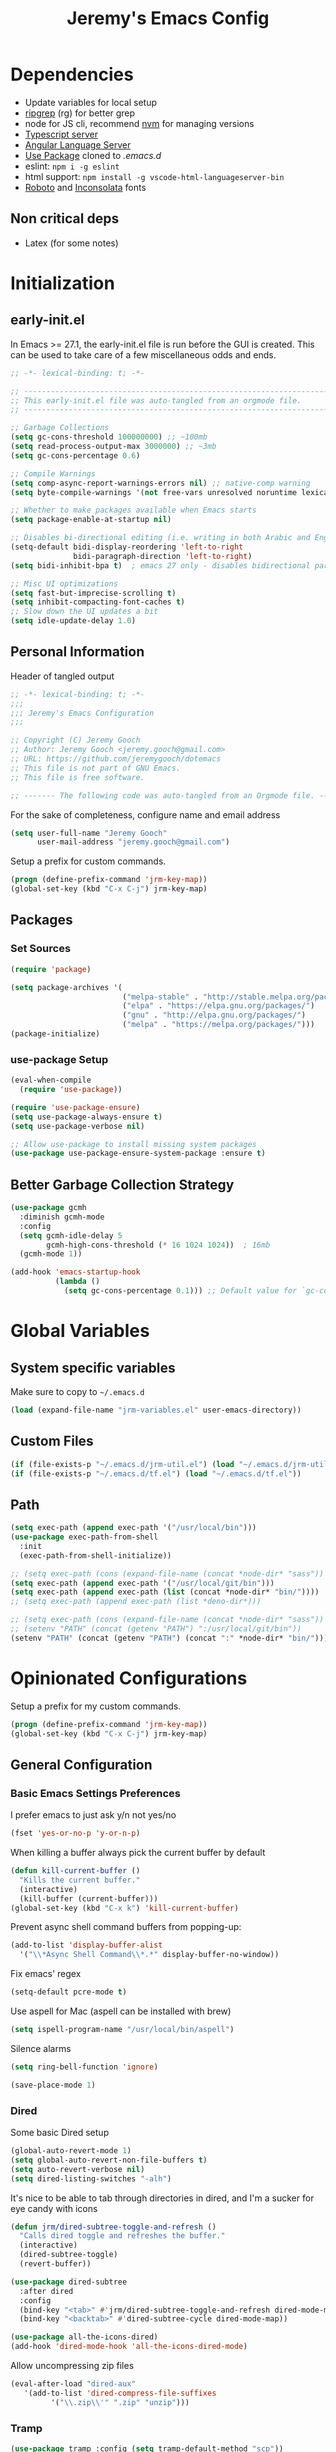 #+TITLE: Jeremy's Emacs Config
:PROPERTIES:
#+AUTHOR: Jeremy Gooch
#+STARTUP: overview
#+PROPERTY: header-args :results silent :tangle yes
#+SEQ_TODO: TODO(t) | DONE(d)
:END:

* Dependencies
 - Update variables for local setup
 - [[https://github.com/BurntSushi/ripgrep][ripgrep]] (rg) for better grep
 - node for JS cli, recommend [[https://github.com/nvm-sh/nvm][nvm]] for managing versions
 - [[https://github.com/microsoft/TypeScript][Typescript server]]
 - [[https://emacs-lsp.github.io/lsp-mode/page/lsp-angular/][Angular Language Server]]
 - [[https://github.com/jwiegley/use-package][Use Package]] cloned to [[~/.emacs.d][.emacs.d]]
 - eslint: ~npm i -g eslint~
 - html support: ~npm install -g vscode-html-languageserver-bin~
 - [[https://fonts.google.com/specimen/Roboto][Roboto]] and [[https://fonts.google.com/specimen/Inconsolata?authuser=3&hl=fa][Inconsolata]] fonts

** Non critical deps
- Latex (for some notes)

* Initialization
** early-init.el
In Emacs >= 27.1, the early-init.el file is run before the GUI is created. This can be used to take care of a few miscellaneous odds and ends.

#+begin_src emacs-lisp :tangle ~/.emacs.d/early-init.el
  ;; -*- lexical-binding: t; -*-

  ;; -------------------------------------------------------------------------------- ;;
  ;; This early-init.el file was auto-tangled from an orgmode file.                   ;;
  ;; -------------------------------------------------------------------------------- ;;

  ;; Garbage Collections
  (setq gc-cons-threshold 100000000) ;; ~100mb
  (setq read-process-output-max 3000000) ;; ~3mb
  (setq gc-cons-percentage 0.6)

  ;; Compile Warnings
  (setq comp-async-report-warnings-errors nil) ;; native-comp warning
  (setq byte-compile-warnings '(not free-vars unresolved noruntime lexical make-local))

  ;; Whether to make packages available when Emacs starts
  (setq package-enable-at-startup nil)

  ;; Disables bi-directional editing (i.e. writing in both Arabic and English)
  (setq-default bidi-display-reordering 'left-to-right 
                bidi-paragraph-direction 'left-to-right)
  (setq bidi-inhibit-bpa t)  ; emacs 27 only - disables bidirectional parenthesis

  ;; Misc UI optimizations
  (setq fast-but-imprecise-scrolling t)
  (setq inhibit-compacting-font-caches t)
  ;; Slow down the UI updates a bit
  (setq idle-update-delay 1.0)
#+end_src

** Personal Information
Header of tangled output
#+begin_src emacs-lisp :tangle ~/.emacs
  ;; -*- lexical-binding: t; -*-
  ;;; 
  ;;; Jeremy's Emacs Configuration
  ;;;

  ;; Copyright (C) Jeremy Gooch
  ;; Author: Jeremy Gooch <jeremy.gooch@gmail.com>
  ;; URL: https://github.com/jeremygooch/dotemacs
  ;; This file is not part of GNU Emacs.
  ;; This file is free software.

  ;; ------- The following code was auto-tangled from an Orgmode file. ------- ;;

#+end_src

For the sake of completeness, configure name and email address
#+BEGIN_SRC emacs-lisp  :tangle ~/.emacs
  (setq user-full-name "Jeremy Gooch"
        user-mail-address "jeremy.gooch@gmail.com")
#+END_SRC

Setup a prefix for custom commands.
#+BEGIN_SRC emacs-lisp :tangle ~/.emacs
  (progn (define-prefix-command 'jrm-key-map))
  (global-set-key (kbd "C-x C-j") jrm-key-map)
#+END_SRC

** Packages
*** Set Sources
#+begin_src emacs-lisp :tangle ~/.emacs
  (require 'package)
  
  (setq package-archives '(
                           ("melpa-stable" . "http://stable.melpa.org/packages/")
                           ("elpa" . "https://elpa.gnu.org/packages/")
                           ("gnu" . "http://elpa.gnu.org/packages/")
                           ("melpa" . "https://melpa.org/packages/")))
  (package-initialize)
#+end_src

*** use-package Setup
#+BEGIN_SRC emacs-lisp :tangle ~/.emacs
  (eval-when-compile
    (require 'use-package))

  (require 'use-package-ensure)
  (setq use-package-always-ensure t)
  (setq use-package-verbose nil)

  ;; Allow use-package to install missing system packages
  (use-package use-package-ensure-system-package :ensure t)
  #+END_SRC

** Better Garbage Collection Strategy
#+begin_src emacs-lisp :tangle ~/.emacs
  (use-package gcmh
    :diminish gcmh-mode
    :config
    (setq gcmh-idle-delay 5
          gcmh-high-cons-threshold (* 16 1024 1024))  ; 16mb
    (gcmh-mode 1))

  (add-hook 'emacs-startup-hook
            (lambda ()
              (setq gc-cons-percentage 0.1))) ;; Default value for `gc-cons-percentage'

#+end_src

* Global Variables
** System specific variables
Make sure to copy to =~/.emacs.d=
#+begin_src emacs-lisp :tangle ~/.emacs
(load (expand-file-name "jrm-variables.el" user-emacs-directory))
#+end_src
** Custom Files
    #+begin_src emacs-lisp :tangle ~/.emacs
      (if (file-exists-p "~/.emacs.d/jrm-util.el") (load "~/.emacs.d/jrm-util.el"))
      (if (file-exists-p "~/.emacs.d/tf.el") (load "~/.emacs.d/tf.el"))
    #+end_src

** Path

#+BEGIN_SRC emacs-lisp :tangle (if (string-equal system-type "darwin") "~/.emacs" "")
  (setq exec-path (append exec-path '("/usr/local/bin")))
  (use-package exec-path-from-shell
    :init
    (exec-path-from-shell-initialize))

#+END_SRC

#+BEGIN_SRC emacs-lisp :tangle ~/.emacs
  ;; (setq exec-path (cons (expand-file-name (concat *node-dir* "sass")) exec-path))
  (setq exec-path (append exec-path '("/usr/local/git/bin")))
  (setq exec-path (append exec-path (list (concat *node-dir* "bin/"))))
  ;; (setq exec-path (append exec-path (list *deno-dir*)))
#+END_SRC

#+BEGIN_SRC emacs-lisp :tangle ~/.emacs
  ;; (setq exec-path (cons (expand-file-name (concat *node-dir* "sass")) exec-path))
  ;; (setenv "PATH" (concat (getenv "PATH") ":/usr/local/git/bin"))
  (setenv "PATH" (concat (getenv "PATH") (concat ":" *node-dir* "bin/")))
#+END_SRC

* Opinionated Configurations
Setup a prefix for my custom commands.
#+BEGIN_SRC emacs-lisp :tangle ~/.emacs
  (progn (define-prefix-command 'jrm-key-map))
  (global-set-key (kbd "C-x C-j") jrm-key-map)
#+END_SRC

** General Configuration
*** Basic Emacs Settings Preferences
I prefer emacs to just ask y/n not yes/no
 #+BEGIN_SRC emacs-lisp :tangle ~/.emacs
   (fset 'yes-or-no-p 'y-or-n-p)
 #+END_SRC

When killing a buffer always pick the current buffer by default
#+BEGIN_SRC emacs-lisp  :tangle ~/.emacs
  (defun kill-current-buffer ()
    "Kills the current buffer."
    (interactive)
    (kill-buffer (current-buffer)))
  (global-set-key (kbd "C-x k") 'kill-current-buffer)
#+END_SRC

Prevent async shell command buffers from popping-up:
#+BEGIN_SRC emacs-lisp :tangle ~/.emacs
  (add-to-list 'display-buffer-alist
    '("\\*Async Shell Command\\*.*" display-buffer-no-window))
#+END_SRC

Fix emacs' regex
#+BEGIN_SRC emacs-lisp :tangle ~/.emacs
  (setq-default pcre-mode t)
#+END_SRC

Use aspell for Mac (aspell can be installed with brew)
#+BEGIN_SRC emacs-lisp :tangle (if (string-equal system-type "darwin") "~/.emacs" "")
(setq ispell-program-name "/usr/local/bin/aspell")
#+END_SRC

Silence alarms
#+BEGIN_SRC emacs-lisp :tangle ~/.emacs
  (setq ring-bell-function 'ignore)
#+END_SRC

#+begin_src emacs-lisp :tangle ~/.emacs
  (save-place-mode 1)
#+end_src

*** Dired
Some basic Dired setup
#+BEGIN_SRC emacs-lisp :tangle ~/.emacs
  (global-auto-revert-mode 1)
  (setq global-auto-revert-non-file-buffers t)
  (setq auto-revert-verbose nil)
  (setq dired-listing-switches "-alh")
#+END_SRC

It's nice to be able to tab through directories in dired, and I'm a sucker for eye candy with icons
#+BEGIN_SRC emacs-lisp :tangle ~/.emacs
  (defun jrm/dired-subtree-toggle-and-refresh ()
    "Calls dired toggle and refreshes the buffer."
    (interactive)
    (dired-subtree-toggle)
    (revert-buffer))

  (use-package dired-subtree
    :after dired
    :config
    (bind-key "<tab>" #'jrm/dired-subtree-toggle-and-refresh dired-mode-map)
    (bind-key "<backtab>" #'dired-subtree-cycle dired-mode-map))

  (use-package all-the-icons-dired)
  (add-hook 'dired-mode-hook 'all-the-icons-dired-mode)
#+END_SRC

Allow uncompressing zip files
#+begin_src emacs-lisp :tangle ~/.emacs
  (eval-after-load "dired-aux"
     '(add-to-list 'dired-compress-file-suffixes 
		   '("\\.zip\\'" ".zip" "unzip")))
#+end_src

*** Tramp
#+BEGIN_SRC emacs-lisp :tangle ~/.emacs
  (use-package tramp :config (setq tramp-default-method "scp"))
#+END_SRC

*** RipGrep
Use ripgrep by default
#+BEGIN_SRC emacs-lisp :tangle ~/.emacs
  (use-package rg
    :config
    (rg-define-search work
      :flags ("--hidden -g '!e2e/'")))
#+END_SRC

*** IBuffer
#+BEGIN_SRC emacs-lisp  :tangle ~/.emacs
	(global-set-key (kbd "C-x C-b") 'ibuffer)
	(setq ibuffer-saved-filter-groups
	(quote (("default"
		 ("dired" (mode . dired-mode))
		 ("org" (mode . org-mode))
		 ("shell" (mode . shell-mode))
		 ("git" (name . "^magit\*"))
		 ("Slack" (or (mode . slack-mode)
						(name . "^\\*Slack.*$")))
		 ("email" (name . "^\\*mu4e-.*\\*$"))
		 ("ecmascript" (or (mode . javascript-mode)
					 (name . "^.*.js$")
					 (name . "^.*.ts")
					 (name . "^.*.json$")))
		 ("markup" (or (mode . web-mode)
						 (name . "^.*.tpl")
						 (name . "^.*.mst")
						 (name . "^.*.html")))
		 ("images" (name . "^.*png$"))
		 ("process" (or (mode . grep-mode)
				(name . "^\\*tramp*$")))
		 ("emacs" (or (name . "^\\*scratch\\*$")
						(name . "^\\*Messages\\*$")
						(name . "^\\*eww\\*$")
						(name . "^\\*GNU Emacs\\*$")))))))
	(add-hook 'ibuffer-mode-hook (lambda () (ibuffer-switch-to-saved-filter-groups "default")))
#+END_SRC

*** GPG Pinentry
Instead of using the display's popup, prompt for gpg creds in the minibuffer
#+BEGIN_SRC emacs-lisp  :tangle ~/.emacs
  (setq epa-pinentry-mode 'loopback)
#+END_SRC

** Introspection
*** Ivy/Counsel/Swiper
Generic auto-complete with Ivy which 
 #+BEGIN_SRC emacs-lisp  :tangle ~/.emacs
   (use-package ivy :demand
     :diminish ivy-mode
     :config
     (setq ivy-use-virtual-buffers t
	   ivy-count-format "%d/%d ")
     (global-set-key (kbd "C-x b") 'ivy-switch-buffer))
   (ivy-mode 1)
   (setq ivy-use-selectable-prompt t)

   (use-package ivy-prescient
     :config (ivy-prescient-mode))
 #+END_SRC

 Ivy enhanced search (swiper) and common Emacs meta commands (counsel)
 #+BEGIN_SRC emacs-lisp  :tangle ~/.emacs
   (use-package counsel
     :config
     (global-set-key (kbd "M-x") 'counsel-M-x)
     (global-set-key (kbd "C-M-SPC") 'counsel-git))

   (use-package swiper
     :config
     (global-set-key (kbd "C-s") 'swiper-isearch))
 #+END_SRC

*** Which key
Some quick help for when I get stuck in the middle of a command
#+BEGIN_SRC emacs-lisp :tangle ~/.emacs
  (use-package which-key :config (which-key-mode))
#+END_SRC

** File Editing/Navigation
*** General Settings
 Keep temporary and backup buffers out of current directory like a civilized human being.
 #+BEGIN_SRC emacs-lisp :tangle ~/.emacs
   (custom-set-variables
    '(auto-save-file-name-transforms '((".*" "~/.emacs.d/autosaves/\\1" t)))
    '(backup-directory-alist '((".*" . "~/.emacs.d/backups/")))
    '(delete-old-versions t))

   (make-directory "~/.emacs.d/autosaves/" t)
   (setq create-lockfiles nil)
 #+END_SRC

Replace region with next keystroke.
#+BEGIN_SRC emacs-lisp :tangle ~/.emacs
  (delete-selection-mode 1)
#+END_SRC

Disable bidirectional editing for performance issues when opening large files.
#+begin_src emacs-lisp :tangle ~/.emacs
  (setq bidi-paragraph-direction 'left-to-right)
#+end_src

*** Yasnippet
    #+begin_src emacs-lisp :tangle ~/.emacs
      (use-package yasnippet
        :init (setq yas-snippet-dirs
                    '("~/src/dotemacs/snippets"))
        :config (yas-global-mode))
    #+end_src
*** In-file Navigation
Easier paragraph jumping
 #+BEGIN_SRC emacs-lisp :tangle ~/.emacs
   (global-set-key (kbd "M-p") 'backward-paragraph)
   (global-set-key (kbd "M-n") 'forward-paragraph)
 #+END_SRC

Avy is great for speed-of-thought navigation
 #+BEGIN_SRC emacs-lisp :tangle ~/.emacs
   (use-package avy)
   (global-set-key (kbd "M-s") 'avy-goto-char-timer)
   (global-set-key (kbd "C-c SPC") 'avy-goto-line)
 #+END_SRC

Turn on linum mode for almost everything.
#+BEGIN_SRC emacs-lisp :tangle ~/.emacs
  (global-set-key (kbd "C-c l l") 'display-line-numbers-mode)
#+END_SRC

Adjust the local mark ring pop key sequence, so after pressing `C-u C-SPC`, you can just press `C-SPC` to keep jumping.
#+BEGIN_SRC emacs-lisp :tangle ~/.emacs
  (setq set-mark-command-repeat-pop t)
#+END_SRC

*** Programming
Setup basic editorconfig plugin for closer integration with other tools
#+begin_src emacs-lisp :tangle ~/.emacs
  (use-package editorconfig
    :ensure t
    :config
    (editorconfig-mode 1))
#+end_src
**** LSP
#+BEGIN_SRC emacs-lisp :tangle ~/.emacs
  (use-package lsp-mode
    :hook (typescript-mode . lsp)
    :hook (javascript-mode . lsp)
    :hook (js2-mode . lsp)
    :hook (html-mode . lsp)
    :hook (scss-mode . lsp)
    :hook (sass-mode . lsp)
    :hook (css-mode . lsp)
    :hook (web-mode . lsp)
    :hook (clojure-mode . lsp)
    :commands lsp
    :bind (("M-." . lsp-find-definition))
    :bind (("M-n" . forward-paragraph))
    :bind (("M-p" . backward-paragraph))
    :config
    (dolist (m '(clojure-mode
		 clojurec-mode
		 clojurescript-mode
		 clojurex-mode))
      (add-to-list 'lsp-language-id-configuration `(,m . "clojure")))
    :config
    (with-eval-after-load 'lsp-mode
      (add-to-list 'lsp-file-watch-ignored-directories "[/\\\\]\\test\\'")))


  ;; optionally
  (use-package lsp-ui :commands lsp-ui-mode)
  (use-package helm-lsp :commands helm-lsp-workspace-symbol)
  (use-package lsp-treemacs :commands lsp-treemacs-errors-list)
  ;; optionally if you want to use debugger
  (use-package dap-mode)
  ;; (global-set-key (kbd "M-p") 'backward-paragraph)
  (define-key lsp-signature-mode-map (kbd "M-p") 'backward-paragraph)
  (define-key lsp-signature-mode-map (kbd "M-n") 'forward-paragraph)
  ;; (global-set-key (kbd "M-n") 'forward-paragraph)

  #+END_SRC

***** LSP Variables
#+begin_src emacs-lisp :tangle ~/.emacs
  (setq lsp-eslint-unzipped-path (concat *node-dir* "bin"))
#+end_src

Lsp Mode Performance adjustments (see https://emacs-lsp.github.io/lsp-mode/page/performance/).
#+BEGIN_SRC emacs-lisp :tangle ~/.emacs
  ;; (setq gc-cons-threshold 100000000)
  ;; (setq read-process-output-max 3000000) ;; ~3mb
  (setq lsp-idle-delay 1)
#+END_SRC

#+BEGIN_SRC emacs-lisp :tangle ~/.emacs
  (setq lsp-html-server-command (quote ((concat *node-dir* "bin/html-languageserver") "--stdio")))

  (setq lsp-clients-angular-language-server-command (quote
                                                     ("node"
                                                      "/home/jrm/.nvm/versions/node/v16.13.2/lib/node_modules/@angular/language-server"
                                                      "--ngProbeLocations"
                                                      "/home/jrm/.nvm/versions/node/v16.13.2/lib/node_modules"
                                                      "--tsProbeLocations"
                                                      "/home/jrm/.nvm/versions/node/v16.13.2/lib/node_modules"
                                                      "--stdio")))
#+END_SRC

***** LSP Utility functions
#+begin_src emacs-lisp :tangle ~/.emacs
(defun jrm/lsp-clear-blacklist () "Clears the blacklist folders for LSP Mode"
       (interactive)
       (setf (lsp-session-folders-blacklist (lsp-session)) nil)
       (lsp--persist-session (lsp-session)))
#+end_src
**** LSP + DAP

***** DAP Chrome
Dap is used for debugging in browser(s). More information at: https://emacs-lsp.github.io/lsp-mode/tutorials/reactjs-tutorial/
#+begin_src emacs-lisp :tangle ~/.emacs
  ;; (require 'dap-chrome)
#+end_src

***** DAP NodeJS
#+begin_src emacs-lisp :tangle ~/.emacs
  (require 'dap-node)
  (defun jrm/dap-node-stop-all ()
    "Kill all background node processes running in inspect"
    (interactive)
    (dap-delete-all-sessions)
    (async-shell-command "kill `ps -A | grep 'inspect-brk' | awk '{print $1}'`"))
#+end_src


**** Lisps
Paredit for maintaining sanity while working with lisp
#+BEGIN_SRC emacs-lisp :tangle ~/.emacs
  (defun paredit-enable-modes () (add-hook 'emacs-lisp-mode-hook 'paredit-mode))

  (use-package paredit :config (paredit-enable-modes))
#+END_SRC

Some general settings for lisp dialects (elisp, clojure, etc).
#+BEGIN_SRC emacs-lisp :tangle ~/.emacs
  (autoload 'enable-paredit-mode "paredit" "Turn on pseudo-structural editing of Lisp code." t)
  (add-hook 'emacs-lisp-mode-hook       #'enable-paredit-mode)
  (add-hook 'eval-expression-minibuffer-setup-hook #'enable-paredit-mode)
  (add-hook 'ielm-mode-hook             #'enable-paredit-mode)
  (add-hook 'lisp-mode-hook             #'enable-paredit-mode)
  (add-hook 'lisp-interaction-mode-hook #'enable-paredit-mode)
  (add-hook 'scheme-mode-hook           #'enable-paredit-mode)
  (add-hook 'clojure-mode-hook          #'enable-paredit-mode)
#+End_SRC

***** elisp
Make evaluating elisp buffers even quicker
#+BEGIN_SRC emacs-lisp :tangle ~/.emacs
  (global-set-key (kbd "C-c C-e")  'eval-buffer)
#+END_SRC
***** Clojure Development
Clojure with Cider for interactive Clojure development
#+BEGIN_SRC emacs-lisp :tangle no
  (use-package clojure-mode
    :defer
    :config
    (add-to-list 'auto-mode-alist '("\\.edn$" . clojure-mode))
    (add-to-list 'auto-mode-alist '("\\.boot$" . clojure-mode))
    (add-to-list 'auto-mode-alist '("\\.cljs.*$" . clojure-mode))
    (add-to-list 'auto-mode-alist '("lein-env" . enh-ruby-mode)))

  (use-package eldoc :diminish eldoc-mode)

  (use-package cider
    :defer
    :config
    (add-hook 'cider-repl-mode-hook #'eldoc-mode)
    (setq cider-repl-pop-to-buffer-on-connect t) ;; go to the repl when done connecting
    (setq cider-show-error-buffer t)
    (setq cider-auto-select-error-buffer t)) ;; jump to error message
#+END_SRC

****** Clojure/Quil Workflow Customization
A popup HSV color picker is helpful for quick prototyping/sketching
#+BEGIN_SRC emacs-lisp :tangle no
  (defun convert-range-360 (val)
    "Converts a value from a 0-1 range to 0-360 range. Used for calculating hue."
    (* (/ (- val 0) (- 1 0)) (+ (- 360 0) 0)))

  (defun jrm/insert-color-hsb ()
    "Select a color and insert its hue/saturation/brightness[lumenosity] format."
    (interactive "*")
    (let ((buf (current-buffer)))
      (custom-set-variables '(list-colors-sort (quote hsv)))
      (list-colors-display
       nil nil `(lambda (name)
		  (interactive)
		  (quit-window)
		  (with-current-buffer ,buf
		    (setq hsb (apply 'color-rgb-to-hsl (color-name-to-rgb name)))
		    (setq hue (convert-range-360 (nth 0 hsb)))
		    (setq sat (* 100 (nth 1 hsb)))
		    (insert (format "%s" hue 100) " " (format "%s" sat) " " (format "%s" 100.0)))))))
  (global-set-key (kbd "C-x C-j H")  'jrm/insert-color-hsb)
#+END_SRC

**** ECMAScript
Tern is a require package and can be installed with ~sudo npm install -g tern~

***** General Settings
Some basic code folding
#+BEGIN_SRC emacs-lisp :tangle ~/.emacs
  (use-package yafolding
    :hook ((js-mode . yafolding-mode)
           (js2-mode . yafolding-mode)
           (typescript-mode . yafolding-mode)
           (fundamental-mode . yafolding-mode)))
#+END_SRC

Use js2 mode rather than the built in javascript mode.
#+BEGIN_SRC emacs-lisp :tangle ~/.emacs
  (use-package js2-mode
    :defer
    :init
    (add-to-list 'auto-mode-alist '("\\.js\\'" . js2-mode))
    (add-to-list 'auto-mode-alist '("\\.mjs\\'" . js2-mode)))

  (bind-keys*
   ("M-." . lsp-find-definition))
#+END_SRC

Setup ECMA unicode glyphs
#+BEGIN_SRC emacs-lisp :tangle ~/.emacs
  (defun jrm/ecma-prettify-symbols ()
    "Adds common ECMA symobls to prettify-symbols-alist."
    (push '(">=" . ?≥) prettify-symbols-alist)
    (push '("=>" . ?⇒) prettify-symbols-alist)
    (push '("<=" . ?≤) prettify-symbols-alist)
    (push '("===" . ?≡) prettify-symbols-alist)
    (push '("!=" . ?≠) prettify-symbols-alist)
    (push '("!==" . ?≢) prettify-symbols-alist)
    (push '("&&" . ?∧) prettify-symbols-alist)
    (prettify-symbols-mode))

  (add-hook 'js2-mode-hook 'jrm/ecma-prettify-symbols)
  (add-hook 'js-mode-hook 'jrm/ecma-prettify-symbols)
#+END_SRC

Web Beautify for unminifying assets
#+BEGIN_SRC emacs-lisp :tangle ~/.emacs
  (use-package web-beautify)
#+END_SRC

***** Angular/React/TS Development
#+BEGIN_SRC emacs-lisp :tangle ~/.emacs
  (custom-set-variables
   '(flycheck-javascript-eslint-executable (concat *eslint-dir* "eslint.js")))
  (use-package flycheck :diminish flycheck-mode)

#+END_SRC

Enable typescript frameworks for just typescript and prototype
#+BEGIN_SRC emacs-lisp :tangle ~/.emacs
  (setq typescript-enabled-frameworks '(typescript prototype))
#+END_SRC

Rjsx for JSX
#+begin_src emacs-lisp :tangle ~/.emacs
  (use-package rjsx-mode
    :config (add-to-list 'auto-mode-alist '("src/elfeed-web-react/.*\\.js\\'" . rjsx-mode)))
#+end_src

Add prettier support. Assumes prettier is installed globally.
#+BEGIN_SRC emacs-lisp :tangle ~/.emacs
(defun prettier-before-save ()
  "Add this to .emacs to run refmt on the current buffer when saving:
 (add-hook 'before-save-hook 'prettier-before-save)."
  (interactive)
  (when (member major-mode '(js-mode js2-mode)) (prettier)))
(add-hook 'before-save-hook 'prettier-before-save)
#+END_SRC

Add ECMA unicode glyphs that I like
#+BEGIN_SRC emacs-lisp :tangle ~/.emacs
  (add-hook 'typescript-mode-hook 'jrm/ecma-prettify-symbols)
#+END_SRC

Quick hack to show/hide import statements for JS/TS
#+begin_src emacs-lisp :tangle ~/.emacs
(defcustom jrm/imports-placeholder-content "[imports...]"
  "Text to show in place of a folded block."
  :tag "Ellipsis"
  :type 'string
  :group 'jrmhideimports)

(defvar import-mark-fringe nil)

(defun jrm/add-import-mark-fringe ()
  (interactive)
  (let ((s (make-string 1 ?x)))
	(when import-mark-fringe (delete-overlay import-mark-fringe))
	(setq import-mark-fringe (make-overlay (point) (1+ (point))))
	(put-text-property 0 1 'display '(left-fringe right-triangle) s)
	(overlay-put import-mark-fringe 'before-string s)))


(defun jrm/remove-import-mark-fringe ()
  (interactive)
  (when import-mark-fringe (delete-overlay import-mark-fringe)))


(defun jrm/imports-placeholder ()
  "Return propertized ellipsis content."
  (concat " "
	  (propertize jrm/imports-placeholder-content 'face 'font-lock-comment-face)
	  " "))

(defun jrm/jsts-hide-imports ()
  "Hide standard imports based on regex for standard JS/TS imports of multiple modules"
  (let ((final-location (point)))
    (funcall (lambda () "Use regex to hide the imports"
	       (end-of-buffer)
	       (search-backward-regexp "from[[:space:]\.].*;")
	       (next-line)
	       (set-mark-command nil)
	       (jrm/add-import-mark-fringe)
	       (beginning-of-buffer)

	       (let ((new-overlay (make-overlay (region-beginning) (region-end))))
		 (overlay-put new-overlay 'invisible t)
		 (overlay-put new-overlay 'intangible t)
		 (overlay-put new-overlay 'evaporate t)
		 (overlay-put new-overlay 'before-string (jrm/imports-placeholder))
		 (overlay-put new-overlay 'category "hide-js-imports"))

	       ;; (next-line)
	       ;; (beginning-of-buffer)
	       (goto-char final-location)

	       (pop-mark)
	       ;; (next-line)

	       (message "Imports hidden")))))

(defun jrm/has-import-overlay ()
  "Finds any matching overlays"
  (mapcar (lambda (overlay)
	    (and (member "hide-js-imports" (overlay-properties overlay)) overlay))
	  (overlays-in (point-min) (point-max))))

(defun jrm/jsts-show-imports ()
  "Show module imports"
  (mapcar 'delete-overlay (delq nil (jrm/has-import-overlay)))
  (jrm/remove-import-mark-fringe))

(defun jrm/jsts-toggle-imports ()
  "Show/Hide standard module import code"
  (interactive)
  (if (delq nil (jrm/has-import-overlay))
      (jrm/jsts-show-imports)
    (jrm/jsts-hide-imports)))
#+end_src

***** Indentation
Defining custom indentation based on project paths and setting them to functions that I can call as needed. 
#+begin_src emacs-lisp :tangle ~/.emacs
  (defun jrm/setup-indent (n)
    (setq indent-tabs-mode nil)
    (setq-local c-basic-offset n)
    (setq-local javascript-indent-level n)
    (setq-local js-indent-level n)
    (setq-local typescript-indent-level n)
    (setq-local web-mode-markup-indent-offset n)
    (setq-local web-mode-css-indent-offset n)
    (setq-local web-mode-code-indent-offset n)
    (setq-local sass-indent-offset n)
    (setq-local css-indent-offset n))

  (defun jrm/two-space-code-style ()
    "indent 2 spaces width"
    (interactive)
    (message "Using 2 spaces coding style")
    (jrm/setup-indent 2))

  (defun jrm/four-space-code-style ()
    "indent 4 spaces width"
    (interactive)
    (message "Using 4 spaces coding style")
    (jrm/setup-indent 4))
#+end_src

#+begin_src emacs-lisp :tangle (if (string-equal system-type "darwin") "~/.emacs" "")
  (add-hook 'typescript-mode-hook 'jrm/four-space-code-style)
  (add-hook 'lua-mode-hook 'jrm/four-space-code-style)
  (add-hook 'web-mode-hook 'jrm/four-space-code-style)
  (add-hook 'js-mode-hook 'jrm/four-space-code-style)
  (add-hook 'js2-mode-hook 'jrm/four-space-code-style)
  (add-hook 'sass-mode-hook 'jrm/four-space-code-style)
  (add-hook 'scss-mode-hook 'jrm/four-space-code-style)
#+end_src

#+begin_src emacs-lisp :tangle (if (not (string-equal system-type "darwin")) "~/.emacs" "")
  (add-hook 'typescript-mode-hook 'jrm/two-space-code-style)
  (add-hook 'lua-mode-hook 'jrm/two-space-code-style)
  (add-hook 'web-mode-hook 'jrm/two-space-code-style)
  (add-hook 'json-mode-hook 'jrm/two-space-code-style)
  (add-hook 'js2-mode-hook 'jrm/two-space-code-style)
  ;; (add-hook 'typescript-mode-hook 'jrm/develop-environment)
  ;; (add-hook 'lua-mode-hook 'jrm/develop-environment)
  ;; (add-hook 'web-mode-hook 'jrm/develop-environment)
  ;; (add-hook 'json-mode-hook 'jrm/neon-code-style)
#+END_SRC
***** Lint On Save

**** HTML/CSS
#+BEGIN_SRC emacs-lisp :tangle ~/.emacs
  (use-package sass-mode
    :config
    (add-to-list 'auto-mode-alist '("\\.scss\\'" . scss-mode)))

  (use-package web-mode
    :config
    (add-to-list 'auto-mode-alist '("\\.phtml\\'" . web-mode))
    (add-to-list 'auto-mode-alist '("\\.html\\'" . web-mode))
    (add-to-list 'auto-mode-alist '("\\.tpl\\'" . web-mode))
    (add-to-list 'auto-mode-alist '("\\.mst\\'" . web-mode))
    (add-to-list 'auto-mode-alist '("\\.tpl\\.php\\'" . web-mode))
    (add-to-list 'auto-mode-alist '("\\.[agj]sp\\'" . web-mode))
    (add-to-list 'auto-mode-alist '("\\.as[cp]x\\'" . web-mode))
    (add-to-list 'auto-mode-alist '("\\.erb\\'" . web-mode))
    (add-to-list 'auto-mode-alist '("\\.mustache\\'" . web-mode))
    (add-to-list 'auto-mode-alist '("\\.djhtml\\'" . web-mode))
    (add-to-list 'auto-mode-alist '("\\.hbs\\'" . web-mode))
    :custom (web-mode-enable-auto-indentation nil))

#+END_SRC

**** PHP Development
#+BEGIN_SRC emacs-lisp :tangle ~/.emacs
  (use-package php-mode
    :defer
    :config
    (autoload 'php-mode "php-mode-improved" "Major mode for editing php code." t)
    (add-to-list 'auto-mode-alist '("\\.php$" . php-mode))
    (add-to-list 'auto-mode-alist '("\\.inc$" . php-mode)))
#+END_SRC

**** Additional Languages
Various modes helpful for development
#+BEGIN_SRC emacs-lisp :tangle ~/.emacs
  (use-package yaml-mode
    :defer
    :config (add-to-list 'auto-mode-alist '("\\.yml\\'" . yaml-mode)))
  (use-package restclient :defer)
  (use-package groovy-mode :defer)
  (use-package go-mode :defer)
  (use-package emmet-mode
    :defer
    :config
    (add-hook 'sgml-mode-hook 'emmet-mode)
    (add-hook 'css-mode-hook 'emmet-mode)
    (add-hook 'web-mode-hook 'emmet-mode)
    (add-hook 'sass-mode-hook 'emmet-mode))
#+END_SRC

**** Version Control
Magit for version control

#+BEGIN_SRC emacs-lisp :tangle ~/.emacs
  (use-package magit
    :config
    (global-set-key (kbd "C-x g") 'magit-status)
    (add-hook 'magit-status-sections-hook 'magit-insert-stashes))
#+END_SRC

**** Company
#+begin_src emacs-lisp :tangle ~/.emacs
  (use-package company
    :after lsp-mode
    :hook (prog-mode . company-mode)
    :config
    (setq company-minimum-prefix-length 2)
    (setq company-idle-delay 0.2))

    (global-company-mode)
    (global-set-key (kbd "TAB") #'company-indent-or-complete-common)

  ;;(setq tab-always-indent 'complete)
  (setq company-tooltip-align-annotations t)

  (use-package company-box
    :hook (company-mode . company-box-mode))
#+end_src

** Theme/UI
*** General Settings
#+BEGIN_SRC emacs-lisp :tangle ~/.emacs
  (defun jrm/modus-operandi_extra-adjustments (theme)
    "Updates additional colors and such based on the current modus theme"
    (let ((isOperandi (string-equal theme "operandi")))
      (if isOperandi
          (custom-set-faces
           '(org-block ((t (:inherit shadow :extend t :background "gray83"))))
           '(org-block-begin-line ((t (:extend t :background "gray95" :foreground "gray59" :height 0.9))))
           '(org-block-end-line ((t (:extend t :background "gray95" :foreground "gray59" :height 0.9)))))
        (custom-set-faces
         '(org-block ((t (:inherit shadow :extend t :background "gray20"))))
         '(org-block-begin-line ((t (:extend t :background "gray11" :foreground "dim gray" :height 0.9))))
         '(org-block-end-line ((t (:extend t :background "gray11" :foreground "dim gray" :height 0.9))))))
      (if isOperandi
          (setq dashboard-startup-banner (concat *dotemacs-dir* "assets/Lambda_light.png"))
        (setq dashboard-startup-banner (concat *dotemacs-dir* "assets/Lambda_dark.png")))
  ;
  ; (if isOperandi
  ;; 	(set-face-background hl-line-face "LightSteelBlue1")
  ;;       (set-face-background hl-line-face "#040e17"))

      ))

  (defun jrm/modus-themes-toggle () ""
         (interactive)
         (pcase (modus-themes--current-theme)
           ('modus-operandi (jrm/modus-operandi_extra-adjustments "operandi"))
           ('modus-vivendi (jrm/modus-operandi_extra-adjustments "vivendi"))
           (_ (message "No modus theme enabled"))))


  (use-package modus-themes
    :ensure
    :init
    ;; Add all your customizations prior to loading the themes
    (setq modus-themes-italic-constructs nil
          modus-themes-bold-constructs t
          modus-themes-mode-line '(borderless)
          modus-themes-paren-match '(bold intense underline)
          modus-themes-region '(bg-only))

    ;; Load the theme files before enabling a theme
    ;; (modus-themes-load-themes)

    ;; Enable personal customizations after loading a modus theme
    (add-hook 'modus-themes-after-load-theme-hook 'jrm/modus-themes-toggle)

    :config
    ;; Load the theme of your choice:
    (load-theme 'modus-operandi :no-confirm) ;; (load-theme 'modus-vivendi)
    :bind ("<f5>" . modus-themes-toggle))
#+END_SRC

Remove default scrollbars
#+BEGIN_SRC emacs-lisp :tangle ~/.emacs
(scroll-bar-mode -1)
#+END_SRC

Hide the default toolbars
#+BEGIN_SRC emacs-lisp :tangle ~/.emacs
  (menu-bar-mode -1)
  (tool-bar-mode -1)
#+END_SRC

I prefer to see trailing whitespace but not for every mode (e.g. org, elfeed, etc)
#+BEGIN_SRC emacs-lisp :tangle ~/.emacs
  (use-package whitespace
    :config
    (setq-default show-trailing-whitespace t)
    (defun no-trailing-whitespace ()
      (setq show-trailing-whitespace nil))
    (add-hook 'minibuffer-setup-hook              'no-trailing-whitespace)
    (add-hook 'dashboard-mode-hook                'no-trailing-whitespace)
    (add-hook 'eww-mode-hook                      'no-trailing-whitespace)
    (add-hook 'vterm-mode-hook                    'no-trailing-whitespace)
    (add-hook 'shell-mode-hook                    'no-trailing-whitespace)
    (add-hook 'mu4e:view-mode-hook                'no-trailing-whitespace)
    (add-hook 'eshell-mode-hook                   'no-trailing-whitespace)
    (add-hook 'help-mode-hook                     'no-trailing-whitespace)
    (add-hook 'term-mode-hook                     'no-trailing-whitespace)
    (add-hook 'slack-message-buffer-mode-hook     'no-trailing-whitespace)
    (add-hook 'mu4e:view-mode-hook                'no-trailing-whitespace)
    (add-hook 'calendar-mode-hook                 'no-trailing-whitespace))

#+END_SRC

Use visual line mode for text wrapping
#+BEGIN_SRC emacs-lisp :tangle ~/.emacs
  (global-visual-line-mode t)
#+END_SRC
*** Custom Colors
**** Shells
  #+begin_src emacs-lisp :tangle no
    ;; function to switch background color
    (defun buffer-background-switch ()
      (interactive)
      (setq buffer-face-mode-face `(:background "#0a1310" :foreground "#218352"))
      (custom-set-faces '(comint-highlight-prompt ((t (:inherit minibuffer-prompt :foreground "#2cc46c")))))
      (buffer-face-mode 1))

    (add-hook 'shell-mode-hook 'buffer-background-switch)
    (add-hook 'eshell-mode-hook 'buffer-background-switch)
  #+end_src

**** Org Mode
Set Org mode source block background color to dark gray so it stands out from the typical background
#+begin_src emacs-lisp :tangle ~/.emacs
  (custom-set-faces '(org-block ((t (:inherit shadow :background "gray83")))))
#+end_src
**** Org Tables
I commonly use org for db management so adding a quick way to shrink tables
#+begin_src emacs-lisp :tangle ~/.emacs
  (defun jrm/set-org-table-column-widths ()
    "This adds a row after the current Org Table row with a width cookie for each column"
    (interactive)
    (let ((new-width (read-string "Set width to: ")))
      (beginning-of-line)
      (set-mark-command nil)
      (end-of-line)
      (kill-ring-save (region-beginning) (region-end))
      (org-return)
      (org-yank)
      (beginning-of-line)
      (set-mark-command nil)
      (end-of-line)
      (save-restriction
        (narrow-to-region (region-beginning) (region-end))
        (goto-char (point-min))
        (while (search-forward-regexp "|[[:space:]][-_.A-Za-z0-9]+[[:space:]]" nil t)
          (replace-match (concat "| <" new-width "> "))))
      (org-table-shrink)
      (beginning-of-line)))
#+end_src

*** Dashboard
I like a nice big splash screen.
#+BEGIN_SRC emacs-lisp :tangle ~/.emacs
  (use-package dashboard
    :config
    (dashboard-setup-startup-hook)
    (setq dashboard-startup-banner (concat *dotemacs-dir* "assets/Lambda_light.png"))
    (setq dashboard-items '((recents  . 10)))
    (setq dashboard-banner-logo-title ""))
#+END_SRC
*** Highlight line
Helpful for finding the cursor when jumping around
#+BEGIN_SRC emacs-lisp :tangle ~/.emacs
  (global-hl-line-mode +1)
  (set-face-background hl-line-face "LightSteelBlue1")
#+END_SRC

*** Ivy Posframe
    #+begin_src emacs-lisp :tangle ~/.emacs
      (use-package ivy-posframe
	:config
	(setq ivy-posframe-display-functions-alist
	      '((swiper          . ivy-posframe-display-at-frame-bottom-left)
		(complete-symbol . ivy-posframe-display-at-point)
		(counsel-M-x     . ivy-posframe-display-at-frame-center)
		(t               . ivy-posframe-display)))
	(ivy-posframe-mode 0)
	(custom-set-faces '(ivy-posframe ((t (:inherit default :background "black"))))))
    #+end_src

*** Modeline
Clean up modeline with diminish
#+BEGIN_SRC emacs-lisp :tangle ~/.emacs
  (use-package diminish)
#+END_SRC

Use the spaceline from spacemacs
#+begin_src emacs-lisp :tangle ~/.emacs
(use-package spaceline
  :config
  (require 'spaceline-config)
  (setq powerline-default-separator (quote wave))
  (spaceline-spacemacs-theme)
  (setq powerline-height 20)
  (set-face-attribute 'mode-line nil :box nil)
  (set-face-attribute 'mode-line-inactive nil :box nil))
#+end_src

Show spaceline icons
#+BEGIN_SRC emacs-lisp :tangle ~/.emacs
    (use-package spaceline-all-the-icons
      :after spaceline
      :config (spaceline-all-the-icons-theme))
  (custom-set-variables
   '(spaceline-all-the-icons-separator-type (quote arrow)))
#+END_SRC

*** Minibuffer
Display the current time and battery indicator
#+BEGIN_SRC emacs-lisp :tangle ~/.emacs
  (setq display-time-24hr-format t)
  (setq display-time-format "%H:%M - %d.%b.%y")
  (display-time-mode 1)
  (display-battery-mode 1)
#+END_SRC

*** Frames
#+BEGIN_SRC emacs-lisp :tangle (if (string-equal system-type "darwin") "~/.emacs" "")
  (add-to-list 'default-frame-alist '(ns-transparent-titlebar . t))
  (add-to-list 'default-frame-alist '(ns-appearance . dark))

  ;; Autohide the top panel if necessary
  (setq ns-auto-hide-menu-bar t)
  (toggle-frame-maximized)

  (set-face-attribute 'default nil :height 120)
#+END_SRC

#+begin_src emacs-lisp :tangle ~/.emacs
(global-set-key (kbd "<f9>") 'other-frame)
#+end_src
*** Mouse
We'll need to turn off the mouse from time to time
#+BEGIN_SRC emacs-lisp :tangle ~/.emacs
  (use-package disable-mouse :diminish disable-mouse-mode)
#+END_SRC

#+BEGIN_SRC emacs-lisp :tangle no
  (global-disable-mouse-mode)
#+END_SRC

Because linux runs exwm we shouldn't turn the mouse off completely.
#+BEGIN_SRC emacs-lisp :tangle (if (string-equal system-type "gnu/linux") "~/.emacs" "")
  (add-hook 'lisp-interaction-mode                'disable-mouse-mode)
  (add-hook 'shell-mode-hook                      'disable-mouse-mode)
  (add-hook 'org-src-mode-hook                    'disable-mouse-mode)
  (add-hook 'org-mode-hook                        'disable-mouse-mode)
  (add-hook 'javascript-mode-hook                 'disable-mouse-mode)
  (add-hook 'rjsx-mode-hook                       'disable-mouse-mode)
  (add-hook 'text-mode-hook                       'disable-mouse-mode)
  (add-hook 'web-mode-hook                        'disable-mouse-mode)
  (add-hook 'dired-mode-hook                      'disable-mouse-mode)
  (add-hook 'org-mode-hoook                       'disable-mouse-mode)
  (add-hook 'lisp-interaction-mode-hook           'disable-mouse-mode)
  (add-hook 'emacs-lisp-mode-hook                 'disable-mouse-mode)
  (add-hook 'special-mode-hook                    'disable-mouse-mode)
  (add-hook 'fundamental-mode-hook                'disable-mouse-mode)
  (add-hook 'groovy-mode-hook                     'disable-mouse-mode)
  (add-hook 'org-agenda-mode-hook                 'disable-mouse-mode)
  (add-hook 'eshell-mode-hook                     'disable-mouse-mode)
  (add-hook 'slack-message-buffer-mode-hook       'disable-mouse-mode)
  (add-hook 'typescript-mode-hook                 'disable-mouse-mode)
  (add-hook 'clojure-mode-hook                    'disable-mouse-mode)
  (add-hook 'repl-mode-hook                       'disable-mouse-mode)
#+END_SRC

*** Symbols
Show symbols by default
#+BEGIN_SRC emacs-lisp :tangle ~/.emacs
  (global-prettify-symbols-mode 1)
#+END_SRC

*** Manage Window
Go fullscreen and set the default font size.
#+BEGIN_SRC emacs-lisp :tangle (if (string-equal system-type "gnu/linux") "~/.emacs" "")
  (set-frame-parameter nil 'fullscreen 'fullboth)
  (set-face-attribute 'default nil :height 140)
  (set-face-attribute 'default nil :font "Inconsolata-14")
#+END_SRC

#+begin_src emacs-lisp :tangle (if (string-equal system-type "darwin") "~/.emacs" "")
  (set-face-attribute 'default nil :font "Inconsolata-18")
#+end_src

** Org Mode
Load some basic minor modes by default
#+BEGIN_SRC emacs-lisp :tangle ~/.emacs 
  (add-hook 'org-mode-hook 'no-trailing-whitespace)
  (add-hook 'org-mode-hook 'flyspell-mode)
#+END_SRC

#+begin_src emacs-lisp :tangle ~/.emacs
  (setq org-hide-emphasis-markers t)
  ;; Copy the visible text (without formatting marks) by default
  ;; (define-key org-mode-map (kbd "M-w") 'org-copy-visible)
  ;; (define-key org-mode-map (kbd "M-W") 'kill-ring-save)
#+end_src
*** General Styling
Fonts and variable pitch mode for alignment issues with non-monospaced fonts.
/Variable pitch/ will use roboto, but override elements that need fixed-pitch (i.e. org-table) with a font that is monospaced (i.e. a font that is already fixed-pitch)
#+begin_src emacs-lisp :tangle ~/.emacs
  (add-hook 'org-mode-hook (lambda () (variable-pitch-mode t)))
  (add-hook 'org-mode-hook (lambda () (set-face-attribute 'org-table nil :inherit 'fixed-pitch)))
  (add-hook 'org-mode-hook (lambda () (set-face-attribute 'org-block nil :inherit 'fixed-pitch :height 0.8)))
  (custom-set-faces
   '(variable-pitch ((t (:family "Roboto"))))) ;; make sure this font is installed
  (add-hook 'org-mode-hook (lambda () (set-face-attribute 'org-date nil :inherit 'fixed-pitch)))
#+end_src


Show the asterisks as bullets and set up indentation
#+BEGIN_SRC emacs-lisp :tangle ~/.emacs
  (use-package org-bullets :config (add-hook 'org-mode-hook (lambda () (org-bullets-mode))))
  (add-hook 'org-mode-hook 'org-indent-mode)
#+END_SRC

Show lists with a bullet rather than the =-= character.
#+begin_src emacs-lisp :tangle ~/.emacs
  (font-lock-add-keywords 'org-mode
                          '(("^ *\\([-]\\) "
                             (0 (prog1 () (compose-region (match-beginning 1) (match-end 1) "•"))))))
#+end_src


*** Navigation
Setup an easy way to jump to an org headline using org-goto =C-c C-j=
#+BEGIN_SRC elisp :tangle ~/.emacs
  (setq org-goto-interface 'outline-path-completion
	org-goto-max-level 10)

  (setq org-outline-path-complete-in-steps nil)
#+END_SRC

#+begin_src elisp :tangle ~/.emacs
  (global-set-key (kbd "C-o") 'other-window)
  (define-key dired-mode-map (kbd "C-o") 'other-window)
  (define-key rg-mode-map (kbd "C-o") 'other-window)
  (define-key grep-mode-map (kbd "C-o") 'other-window)
  ;; (define-key bookmark-bmenu-mode-map (kbd "C-o") 'other-window)
#+end_src

*** Source Blocks
When evaluating a source code block in org mode do not prompt for input, just run it.
#+BEGIN_SRC emacs-lisp :tangle ~/.emacs
  (setq org-confirm-babel-evaluate nil)
#+END_SRC

Stylistic preferences for using the pre-v9 version of org mode (E.g. [[https://orgmode.org/manual/Easy-templates.html][easy templates]] and how to split the source window when editing, make the source blocks full width.)
#+BEGIN_SRC emacs-lisp :tangle ~/.emacs
  (require 'org-tempo)
  (setq org-src-window-setup 'other-window)

  (custom-set-faces
   '(org-block ((t (:inherit shadow :extend t :background "gray83"))))
   '(org-block-begin-line ((t (:extend t :background "gray95" :foreground "gray59" 
:height 0.9))))
   '(org-block-end-line ((t (:extend t :background "gray95" :foreground "gray59" :height 0.9)))))
#+END_SRC

Set the node environment
#+BEGIN_SRC emacs-lisp :tangle ~/.emacs
  (setq org-babel-js-cmd (concat *node-dir* "bin/node"))
#+END_SRC

**** Source Block Shortcuts

#+begin_src emacs-lisp :tangle ~/.emacs
  (add-to-list
   'org-structure-template-alist
   '("r" . "src restclient"))
  (add-to-list
   'org-structure-template-alist
   '("js" . "src js"))
  (add-to-list
   'org-structure-template-alist
   '("ts" . "src typescript"))
  (add-to-list
   'org-structure-template-alist
   '("el" . "src emacs-lisp"))
  (add-to-list
   'org-structure-template-alist
   '("b" . "src bash"))
  (add-to-list
   'org-structure-template-alist
   '("elt" . "src emacs-lisp :tangle ~/.emacs"))

  (add-to-list 'org-tempo-keywords-alist '("n" . "name"))

 #+end_src

**** Additional Modes
 Add some export modes for getting content out of org. Not using ~:defer~ here as I'm not sure it's helpful and adding it to ~ob-clojure~ throws a ~Wrong type argument: stringp, :defer~ error.
 #+BEGIN_SRC emacs-lisp :tangle ~/.emacs
   (use-package ox-twbs)
   (use-package ob-rust)
   (use-package ob-restclient)
   (require 'ob-clojure)
   (use-package ob-typescript :diminish typescript-mode)
 #+END_SRC

Allow asynchronous execution of org-babel src blocks so you can keep using emacs during long running scripts
#+BEGIN_SRC emacs-lisp :tangle ~/.emacs
  (use-package ob-async)
#+END_SRC

Load some languages by default
#+BEGIN_SRC emacs-lisp :tangle ~/.emacs
  (add-to-list 'org-src-lang-modes '("js" . "javascript")
	       '("php" . "php"))
  (org-babel-do-load-languages
   'org-babel-load-languages
   '((python . t)
     (js . t)
     (lisp . t)
     (clojure . t)
     (typescript . t)
     (rust . t)
     (sql . t)
     (shell . t)
     (java . t)))
#+END_SRC

I like org source blocks for typescript to use different compiler settings than what ships with ob-typescript. Not sure if there's a better way to do this, but just overwriting the function from the source with the code below using the configuration I prefer.
#+begin_src emacs-lisp :tangle ~/.emacs
  (defun org-babel-execute:typescript (body params)
    "Execute a block of Typescript code with org-babel. This function is called by `org-babel-execute-src-block'"
    (let* ((tmp-src-file (org-babel-temp-file "ts-src-" ".ts"))
	   (tmp-out-file (org-babel-temp-file "ts-src-" ".js"))
	   (cmdline (cdr (assoc :cmdline params)))
	   (cmdline (if cmdline (concat " " cmdline) ""))
	   (jsexec (if (assoc :wrap params) ""
		     (concat " ; node " (org-babel-process-file-name tmp-out-file)))))
      (with-temp-file tmp-src-file (insert body))
      (let ((results (org-babel-eval (format "tsc %s --lib 'ES7,DOM' -out %s %s %s"
					     cmdline
					     (org-babel-process-file-name tmp-out-file)
					     (org-babel-process-file-name tmp-src-file)
					     jsexec) ""))
	    (jstrans (with-temp-buffer
		       (insert-file-contents tmp-out-file)
		       (buffer-substring-no-properties (point-min) (point-max)))))
	(if (eq jsexec "") jstrans results))))
#+end_src

For org-babel's clojure backend use cider rather than the default slime
#+BEGIN_SRC emacs-lisp :tangle no
  (setq org-babel-clojure-backend 'cider)
#+END_SRC

*** Org Capture
Customize org capture to my liking
#+BEGIN_SRC emacs-lisp :tangle ~/.emacs
  (global-set-key (kbd "C-c c") 'org-capture)
  (setq org-capture-templates
	'((" " "TODOs ==============================" entry (file "") "")
	  ("w" "Work Todo" entry (file+headline "~/org/work/TeachForward/teachforward.org" "Todos")
	   "** TODO %? :tf:\n  %i\n  %a")
	  ("l" "Personal Todo\n" entry (file "~/org/personal/personal.org")
	   "*** TODO %? :personal:\n  %i\n  %a")
	  (" " "PROGRAMMING SNIPPETS ===============" entry (file "") "")
	  ("j" "JS Snippet" entry (file "~/org/personal/research/development/js/Javascript-snippets.org")
	   "* \n #+BEGIN_SRC js\n%?\n#+END_SRC\n\n[Date: %<%Y-%d-%m>]" :prepend t)
	  ("t" "TS Snippet\n" entry (file "~/org/personal/research/development/js/Javascript-snippets.org")
	   "* \n #+BEGIN_SRC typescript\n%?\n#+END_SRC\n\n[Date: %<%Y-%d-%m>]" :prepend t)
	  (" " "MEETINGS ===========================" entry (file "") "")
	  ("m" "Meeting\n" entry (file+headline "~/org/work/TeachForward/teachforward.org" "Meetings")
	   "** MEETING with %? :MEETING:\n  %i\n"  :clock-in t :clock-resume t)))

#+END_SRC

**** Global Org Capture
Simple command to open emacs (assumes it's already running) and launch org capture in a new frame. This can be bound to a global key sequence.
#+BEGIN_SRC bash :tangle no
emacsclient -ne "(make-capture-frame)"
#+END_SRC

#+BEGIN_SRC emacs-lisp :tangle ~/.emacs
  (server-start)

  (defadvice org-capture-finalize 
      (after delete-capture-frame activate)
    "Advise capture-finalize to close the frame"
    (if (equal "capture" (frame-parameter nil 'name))
	(delete-frame)))

  (defadvice org-capture-destroy
      (after delete-capture-frame activate)
    "Advise capture-destroy to close the frame"
    (if (equal "capture" (frame-parameter nil 'name))
	(delete-frame)))

  (use-package noflet
    :ensure t )
  (defun make-capture-frame ()
    "Create a new frame and run org-capture."
    (interactive)
    (make-frame '((name . "capture")))
    (select-frame-by-name "capture")
    (delete-other-windows)
    (noflet ((switch-to-buffer-other-window (buf) (switch-to-buffer buf)))
      (org-capture)))

#+END_SRC

Helpful for bridging org and jira.
#+BEGIN_SRC emacs-lisp :tangle ~/.emacs
  (use-package ox-jira)
#+END_SRC

*** Remote Syncing
This attempts to sync an org file on save if it detects the file is in the ~*org-dir*~ directory.
#+BEGIN_SRC emacs-lisp :tangle ~/.emacs
  (defun jrm/git-auto-sync ()
    "Automatically stages, commits, pulls, and pushes the current branch's upstream settings. Commit message is current timestamp. Depends on Magit."
    (interactive)
    (if (string-match-p (regexp-quote *org-dir*) (file-name-directory buffer-file-name))
        (progn
          (magit-stage-modified)
          (magit-run-git-with-editor "commit" "-m" (format-time-string "%a %d %b %Y %H:%M:%S %Z"))
          (magit-run-git-async "pull")
          (magit-run-git-async "push"))))

  (add-hook 'org-mode-hook (lambda () (add-hook 'after-save-hook 'jrm/git-auto-sync nil t)))
#+END_SRC

*** LaTex
Use xelatex for more latex options like fontspec
#+BEGIN_SRC elisp :tangle ~/.emacs
(setq org-latex-compiler "xelatex")
#+END_SRC

Show any latex previews by default
#+begin_src emacs-lisp :tangle ~/.emacs
  (custom-set-variables '(org-startup-with-latex-preview t))
#+end_src

*** TODOs/Agenda
Setup standard todo keywords
#+BEGIN_SRC emacs-lisp :tangle ~/.emacs
  (setq org-use-fast-todo-selection t)
  (setq org-todo-keywords
	'((sequence "TODO(t!)" "|" "DONE(d!)")
      (sequence "WORKFLOW TODO(w@/!)" "SOON(s@/!)" "|" "SOMEDAY(S@/!)")))
  ;; Custom colors for the keywords
  (setq org-todo-keyword-faces
	'(("TODO" :foreground "red" :weight bold)
      ("DONE" :foreground "forest green" :weight bold)
      ("WORKFLOW TODO" :foreground "#61afef" :weight bold)
      ("SOON" :foreground "#da8548" :weight bold)
      ("SOMEDAY" :foreground "#9963ad" :weight bold)))
#+END_SRC

File locations for org agenda
#+BEGIN_SRC emacs-lisp :tangle ~/.emacs
  (global-set-key (kbd "C-c a") 'org-agenda)
  (setq org-agenda-files (list "~/org/work/TeachForward/" "~/org/personal/" "~/.org-jira/"))

  (setq org-agenda-custom-commands
        '(("p" "Personal Week and Task List"
           ((agenda "")
            (alltodo)
            (search "* DONE"))
           ((org-agenda-files '("~/org/personal"))))
          ("j" "Jira Kanban Board"
           ((search ":status:   Open")
            (search ":status:   To Do")
            (search ":status:   Selected for Development")
            (search ":status:   In Development")
            (search ":status:   In Review")
            ;; (search ":status:   Ready for Test")
            ;; (search ":status:   In Test")
            (search ":status:   Ready for Demo"))
           ((org-agenda-files '("~/.org-jira"))))
          ("w" "Work Week and Task List"
           ((agenda "")
            (alltodo)
            (search "* DONE"))
           ((org-agenda-files '("~/org/work/TeachForward"))))
          ("A" "Personal and Work Week and Task List"
           ((agenda "")
            (alltodo)
            (search "* DONE")))))
#+END_SRC

[[./tf.org][Org Jira]]

*** Org Export
#+BEGIN_SRC emacs-lisp :tangle ~/.emacs
  (custom-set-variables
   '(org-export-backends '(ascii html icalendar latex md odt)))
#+END_SRC
*** Markdown
#+BEGIN_SRC emacs-lisp :tangle no
  (use-package grip-mode
    :ensure-system-package (grip . "pip install grip"))
#+END_SRC

** Org Roam
#+begin_src emacs-lisp :tangle ~/.emacs
  (use-package org-roam
    :ensure t
    :custom
    (org-roam-directory "~/org-roam")
    (org-roam-complete-everywhere t)
    (org-roam-capture-templates
     '(("d" "default" plain
        "%?"
        :if-new (file+head "%<%Y%m%d%H%M%S>-${slug}.org" "#+title: ${title}\n")
        :unnarrowed t)
       ("p" "personal" plain
        "%?"
        :if-new (file+head "%<%Y%m%d%H%M%S>-${slug}.org" "#+title: ${title}\n#+filetags: :personal:\n")
        :unnarrowed t)))
    :bind (("C-c n l" . org-roam-buffer-toggle)
           ("C-c n f" . org-roam-node-find)
           ("C-c n i" . org-roam-node-insert)
           ("C-c n I" . org-roam-node-insert-immediate)
           :map org-mode-map
           ("C-M-i" . completion-at-point))
    :config
    (org-roam-setup))


  (defun org-roam-node-insert-immediate (arg &rest args)
    (interactive "P")
    (let ((args (push arg args))
          (org-roam-capture-templates (list (append (car org-roam-capture-templates)
                                                    '(:immediate-finish t)))))
      (apply #'org-roam-node-insert args)))
#+end_src

*** Org Roam UI
#+begin_src emacs-lisp :tangle ~/.emacs
  (use-package org-roam-ui)
#+end_src

*** Org Roam Syncing
#+BEGIN_SRC emacs-lisp :tangle ~/.emacs
  (defun jrm/git-auto-sync-org-roam ()
    "Automatically stages, commits, pulls, and pushes the current branch's upstream settings. Commit message is current timestamp. Depends on Magit."
    (interactive)
    (if (string-match-p (regexp-quote *org-roam-dir*) (file-name-directory buffer-file-name))
        (progn
          (magit-stage-untracked)
          (magit-stage-modified)
          (magit-run-git-with-editor "commit" "-m" (format-time-string "%a %d %b %Y %H:%M:%S %Z"))
          (magit-run-git-async "pull")
          (magit-run-git-async "push"))))

  (add-hook 'org-mode-hook (lambda () (add-hook 'after-save-hook 'jrm/git-auto-sync-org-roam nil t)))
#+END_SRC

** Shells
By default just use bash for all shells
#+BEGIN_SRC emacs-lisp :tangle ~/.emacs
  (defvar my-term-shell "/bin/bash")
  (defadvice ansi-term (before force-bash)
    (interactive (list my-term-shell)))
  (ad-activate 'ansi-term)
#+END_SRC

Make shells interactive (i.e. M-!, or source blocks in org)
#+BEGIN_SRC emacs-lisp :tangle ~/.emacs
  (setq shell-command-switch "-c")
#+END_SRC

*** Vterm
Make sure to unbind f9 for swtiching between frames
#+begin_src emacs-lisp
  (use-package vterm)
  ;; for some reason, using a setq or the :config or :custom keyword in
  ;; use-package does not set the variable correctly for
  ;; vterm. Resorting to custom-set-variables.
  (custom-set-variables
   '(vterm-keymap-exceptions (push "<f9>" vterm-keymap-exceptions))
   '(vterm-keymap-exceptions (push "C-o" vterm-keymap-exceptions)))
  (define-key vterm-mode-map (kbd "C-q") #'vterm-send-next-key)
#+end_src

** Consuming Content
*** Elfeed
Many thanks to [[http://pragmaticemacs.com/emacs/read-your-rss-feeds-in-emacs-with-elfeed/][pragmatic emacs' post]] for guidance on this setup.
#+BEGIN_SRC emacs-lisp :tangle ~/.emacs
  (use-package elfeed-org
    :config (elfeed-org) (setq rmh-elfeed-org-files (list (concat *org-dir* "personal/elfeed.org"))))

  (defun jrm/elfeed-show-all ()
    (interactive)
    (bookmark-maybe-load-default-file)
    (bookmark-jump "elfeed-all"))
  (defun jrm/elfeed-show-development ()
    (interactive)
    (bookmark-maybe-load-default-file)
    (bookmark-jump "elfeed-development"))
  (defun jrm/elfeed-show-news ()
    (interactive)
    (bookmark-maybe-load-default-file)
    (bookmark-jump "elfeed-news"))
  (defun jrm/elfeed-show-emacs ()
    (interactive)
    (bookmark-maybe-load-default-file)
    (bookmark-jump "elfeed-emacs"))
  (defun jrm/elfeed-show-general ()
    (interactive)
    (bookmark-maybe-load-default-file)
    (bookmark-jump "elfeed-general"))

  (defun jrm/elfeed-load-db-and-open ()
    "Wrapper to load the elfeed db from disk before opening"
    (interactive)
    (elfeed-db-load)
    (elfeed)
    (elfeed-search-update--force))

  (defun jrm/elfeed-save-db-and-bury ()
    "Wrapper to save the elfeed db to disk before burying buffer"
    (interactive)
    (elfeed-db-save)
    (quit-window))

  (use-package elfeed
    :defer
    :bind (:map elfeed-search-mode-map
                ("A" . jrm/elfeed-show-all)
                ("E" . jrm/elfeed-show-emacs)
                ("D" . jrm/elfeed-show-development)
                ("R" . jrm/elfeed-show-general)
                ("N" . jrm/elfeed-show-news)
                ("q" . jrm/elfeed-save-db-and-bury)))

  (global-set-key (kbd "C-x e") 'jrm/elfeed-load-db-and-open)
#+END_SRC

Sometimes it's helpful to hide images for certain posts.
#+BEGIN_SRC emacs-lisp :tangle ~/.emacs
  (defun jrm/elfeed-show-hide-images ()
    (interactive)
    (let ((shr-inhibit-images t))
      (elfeed-show-refresh)))
  (global-set-key (kbd "C-x C-j e") 'jrm/elfeed-show-hide-images)
#+END_SRC

** Helpful Utility Functions and settings
Most of the functions in this section are bound to ~C-x C-j~ prefix key.
*** Copy Entire Buffer easily
#+BEGIN_SRC emacs-lisp :tangle ~/.emacs
  (defun jrm/copy-all ()
    "Copy the current buffer without loosing your place"
    (interactive)
    (let ((original-position (point)))
      (mark-whole-buffer)
      (kill-ring-save 0 0 t)
      (goto-char original-position)
      (message "Buffer contents yanked.")))
  (global-set-key (kbd "C-x C-j C-c") 'jrm/copy-all)
#+END_SRC

*** Quickly Change Font Sizes
I find myself need specific font sizes for different scenarios, i.e. projecting, screen-sharing on conference calls, etc. So, binding these to a quick way to toggle through them. 

/Note: there might be a better way to handle this but things like M-+/M-- won't zoom things like line numbers, etc./
#+BEGIN_SRC emacs-lisp :tangle ~/.emacs
  (defvar jrm/screens-alist '((?0 "xsmall" (lambda () (set-face-attribute 'default nil :height 70) 'default))
                              (?1 "small" (lambda () (set-face-attribute 'default nil :height 110) 'default))
                              (?2 "medium" (lambda () (set-face-attribute 'default nil :height 120) 'proj))
                              (?3 "large" (lambda () (set-face-attribute 'default nil :height 140) 'proj))
                              (?4 "xtra-large" (lambda () (set-face-attribute 'default nil :height 160) 'projLg))
                              (?5 "xxtra-large" (lambda () (set-face-attribute 'default nil :height 190) 'projLg))
                              (?6 "xxxtra-large" (lambda () (set-face-attribute 'default nil :height 210) 'projLg)))
    "List that associates number letters to descriptions and actions.")
  (defun jrm/adjust-font-size ()
    "Lets the user choose the the font size and takes the corresponding action.
  Returns whatever the action returns."
    (interactive)
    (let ((choice (read-char-choice
                   (mapconcat (lambda (item) (format "%c: %s" (car item) (cadr item)))
                              jrm/screens-alist "; ")
                   (mapcar #'car jrm/screens-alist))))
      (funcall (nth 2 (assoc choice jrm/screens-alist)))))
  (global-set-key (kbd "C-x C-j p")  'jrm/adjust-font-size)
#+END_SRC

*** Copy current file path
Lifted from (http://ergoemacs.org/emacs/emacs_copy_file_path.html)
#+BEGIN_SRC emacs-lisp :tangle ~/.emacs
  (defun jrm/copy-file-path (&optional *dir-path-only-p)
    "Copy the current buffer's file path or dired path to `kill-ring'.
  Result is full path."
    (interactive "P")
    (let ((-fpath
	   (if (equal major-mode 'dired-mode)
	       (expand-file-name default-directory)
	     (if (buffer-file-name)
		 (buffer-file-name)
	       (user-error "Current buffer is not associated with a file.")))))
      (kill-new
       (if *dir-path-only-p
	   (progn
	     (message "Directory path copied: 「%s」" (file-name-directory -fpath))
	     (file-name-directory -fpath))
	 (progn (message "File path copied: 「%s」" -fpath) -fpath )))))
#+END_SRC

*** Async Shell Command 
     #+begin_src emacs-lisp :tangle ~/.emacs.d/jrm-util.el
       (defun jrm/async-callback-run-callback (process signal cb)
         (interactive)
         (when (memq (process-status process) '(exit signal))
           (cb)
           (shell-command-sentinel process signal)))

       (defun jrm/async-callback (cmd cb)
         (let* ((output-buffer (generate-new-buffer "*Custom Shell Command*"))
                (proc (progn
                        (async-shell-command cmd output-buffer)
                        (get-buffer-process output-buffer))))
           (if (process-live-p proc)
               (set-process-sentinel proc cb #'jrm/async-callback-run-callback)
             (message "No process running."))))

      #+end_src

#+begin_src emacs-lisp :tangle ~/.emacs.d/jrm-util.el
(defun jrm/wifi-restart-ubuntu ()
  "Restart wifi on ubuntu & derivities using network manager."
  (interactive)
  (shell-command (concat "echo " (shell-quote-argument (read-passwd "Enter Password: "))
			 " | sudo -S service network-manager restart")))
#+end_src

*** DWIM Narrow
The following narrow was lifted from Protesilaos Stavrou blog/video: https://protesilaos.com/codelog/2021-07-24-emacs-misc-custom-commands/

#+begin_src emacs-lisp :tangle ~/.emacs
  (defun prot-common-window-bounds ()
    "Determine start and end points in the window."
    (list (window-start) (window-end)))
  ;;;###autoload
  (defun prot-simple-narrow-visible-window ()
    "Narrow buffer to wisible window area.
  Also check `prot-simple-narrow-dwim'."
    (interactive)
    (let* ((bounds (prot-common-window-bounds))
           (window-area (- (cadr bounds) (car bounds)))
           (buffer-area (- (point-max) (point-min))))
      (if (/= buffer-area window-area)
          (narrow-to-region (car bounds) (cadr bounds))
        (user-error "Buffer fits in the window; won't narrow"))))
  ;;;###autoload
  (defun prot-simple-narrow-dwim ()
    "Do-what-I-mean narrowing.
  If region is active, narrow the buffer to the region's
  boundaries.
  If no region is active, narrow to the visible portion of the
  window.
  If narrowing is in effect, widen the view."
    (interactive)
    (unless mark-ring                  ; needed when entering a new buffer
      (push-mark (point) t nil))
    (cond
     ((and (use-region-p)
           (null (buffer-narrowed-p)))
      (let ((beg (region-beginning))
            (end (region-end)))
        (narrow-to-region beg end)))
     ((null (buffer-narrowed-p))
      (prot-simple-narrow-visible-window))
     (t
      (widen)
      (recenter))))
  (global-set-key (kbd "C-x n n") 'prot-simple-narrow-dwim)
#+end_src

 Disable the narrow-to-region message
 #+BEGIN_SRC emacs-lisp :tangle ~/.emacs
   (put 'narrow-to-region 'disabled nil)
 #+END_SRC

*** Grep customizations
For various reasons ripgrep does not work with all the projects I need so customizing grep to my liking
#+begin_src emacs-lisp :tangle ~/.emacs
(setq grep-find-ignored-directories (quote ("SCCS" "RCS" "CVS" "MCVS" ".src" ".svn" ".git" ".hg" ".bzr" "_MTN" "_darcs" "{arch}" "node_modules" "vendor" "dist" "coverage")))
#+end_src

** Final Pieces
*** Remap Key sequences
#+BEGIN_SRC emacs-lisp :tangle ~/.emacs
  (global-set-key (kbd "s-u") '(lambda () (interactive) (revert-buffer t (not (buffer-modified-p)) t)))
#+END_SRC

*** Last Line
#+BEGIN_SRC emacs-lisp :tangle ~/.emacs
  (provide '.emacs)
#+END_SRC



* TODOs
** TODO Automatically put jrm-variables in ~/.emacs.d
